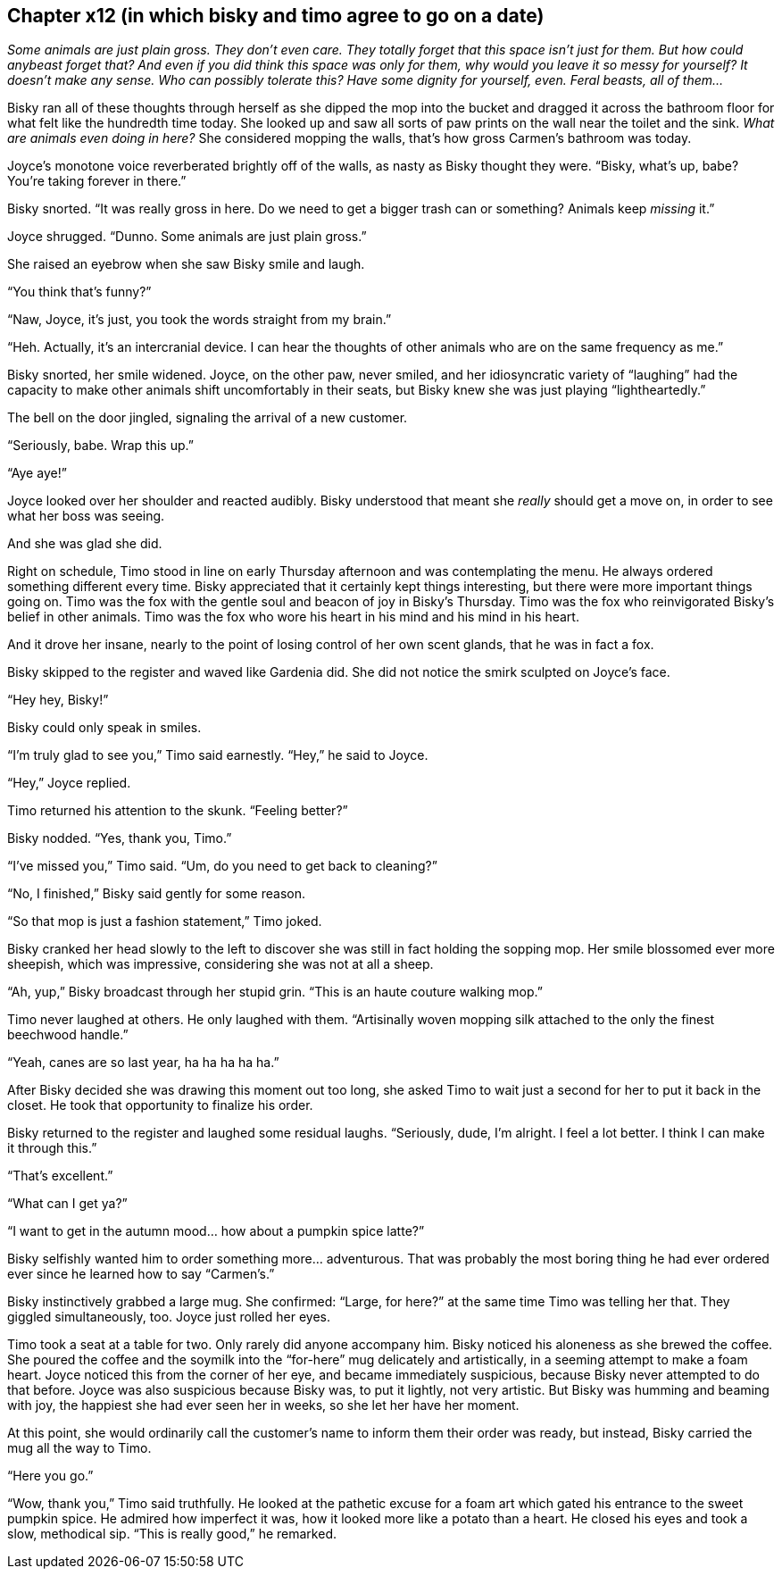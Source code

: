 == Chapter x12 (in which bisky and timo agree to go on a date)

_Some animals are just plain gross. They don't even care. They totally
forget that this space isn't just for them. But how could anybeast forget
that? And even if you did think this space was only for them, why would you
leave it so messy for yourself? It doesn't make any sense. Who can possibly
tolerate this? Have some dignity for yourself, even. Feral beasts, all of
them..._

Bisky ran all of these thoughts through herself as she dipped the mop into
the bucket and dragged it across the bathroom floor for what felt like the
hundredth time today. She looked up and saw all sorts of paw prints on the
wall near the toilet and the sink. _What are animals even doing in here?_
She considered mopping the walls, that's how gross Carmen's bathroom was
today.

Joyce's monotone voice reverberated brightly off of the walls, as nasty as
Bisky thought they were. "`Bisky, what's up, babe? You're taking forever in
there.`"

Bisky snorted. "`It was really gross in here. Do we need to get a bigger
trash can or something? Animals keep _missing_ it.`"

Joyce shrugged. "`Dunno. Some animals are just plain gross.`"

She raised an eyebrow when she saw Bisky smile and laugh.

"`You think that's funny?`"

"`Naw, Joyce, it's just, you took the words straight from my brain.`"

"`Heh. Actually, it's an intercranial device. I can hear the thoughts of
other animals who are on the same frequency as me.`"

Bisky snorted, her smile widened. Joyce, on the other paw, never smiled, and
her idiosyncratic variety of "`laughing`" had the capacity to make other
animals shift uncomfortably in their seats, but Bisky knew she was just
playing "`lightheartedly.`"

The bell on the door jingled, signaling the arrival of a new customer.

"`Seriously, babe. Wrap this up.`"

"`Aye aye!`"

Joyce looked over her shoulder and reacted audibly. Bisky understood that
meant she _really_ should get a move on, in order to see what her boss was
seeing.

And she was glad she did.

Right on schedule, Timo stood in line on early Thursday afternoon and was
contemplating the menu. He always ordered something different every time.
Bisky appreciated that it certainly kept things interesting, but there were
more important things going on. Timo was the fox with the gentle soul and
beacon of joy in Bisky's Thursday. Timo was the fox who reinvigorated
Bisky's belief in other animals. Timo was the fox who wore his heart in his
mind and his mind in his heart.

And it drove her insane, nearly to the point of losing control of her own
scent glands, that he was in fact a fox.

Bisky skipped to the register and waved like Gardenia did. She did not
notice the smirk sculpted on Joyce's face.

"`Hey hey, Bisky!`"

Bisky could only speak in smiles.

"`I'm truly glad to see you,`" Timo said earnestly. "`Hey,`" he said to
Joyce.

"`Hey,`" Joyce replied.

Timo returned his attention to the skunk. "`Feeling better?`"

Bisky nodded. "`Yes, thank you, Timo.`"

"`I've missed you,`" Timo said. "`Um, do you need to get back to cleaning?`"

"`No, I finished,`" Bisky said gently for some reason.

"`So that mop is just a fashion statement,`" Timo joked.

Bisky cranked her head slowly to the left to discover she was still in fact
holding the sopping mop. Her smile blossomed ever more sheepish, which was
impressive, considering she was not at all a sheep.

"`Ah, yup,`" Bisky broadcast through her stupid grin. "`This is an haute
couture walking mop.`"

Timo never laughed at others. He only laughed with them. "`Artisinally woven
mopping silk attached to the only the finest beechwood handle.`"

"`Yeah, canes are so last year, ha ha ha ha ha.`"

After Bisky decided she was drawing this moment out too long, she asked Timo
to wait just a second for her to put it back in the closet. He took that
opportunity to finalize his order.

Bisky returned to the register and laughed some residual laughs.
"`Seriously, dude, I'm alright. I feel a lot better. I think I can make it
through this.`"

"`That's excellent.`"

"`What can I get ya?`"

"`I want to get in the autumn mood... how about a pumpkin spice latte?`"

Bisky selfishly wanted him to order something more... adventurous. That was
probably the most boring thing he had ever ordered ever since he learned how
to say "`Carmen's.`"

Bisky instinctively grabbed a large mug. She confirmed: "`Large, for here?`"
at the same time Timo was telling her that.  They giggled simultaneously,
too. Joyce just rolled her eyes.

Timo took a seat at a table for two. Only rarely did anyone accompany him.
Bisky noticed his aloneness as she brewed the coffee. She poured the coffee
and the soymilk into the "`for-here`" mug delicately and artistically, in a
seeming attempt to make a foam heart. Joyce noticed this from the corner of
her eye, and became immediately suspicious, because Bisky never attempted to
do that before. Joyce was also suspicious because Bisky was, to put it
lightly, not very artistic. But Bisky was humming and beaming with joy, the
happiest she had ever seen her in weeks, so she let her have her moment.

At this point, she would ordinarily call the customer's name to inform them
their order was ready, but instead, Bisky carried the mug all the way to
Timo.

"`Here you go.`"

"`Wow, thank you,`" Timo said truthfully. He looked at the pathetic excuse
for a foam art which gated his entrance to the sweet pumpkin spice. He
admired how imperfect it was, how it looked more like a potato than a heart.
He closed his eyes and took a slow, methodical sip. "`This is really good,`"
he remarked.
